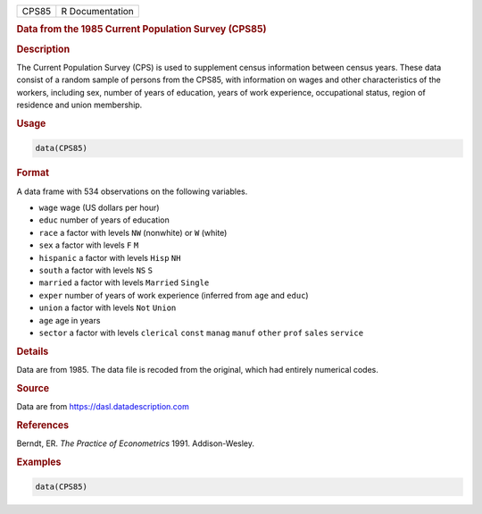 .. container::

   ===== ===============
   CPS85 R Documentation
   ===== ===============

   .. rubric:: Data from the 1985 Current Population Survey (CPS85)
      :name: CPS85

   .. rubric:: Description
      :name: description

   The Current Population Survey (CPS) is used to supplement census
   information between census years. These data consist of a random
   sample of persons from the CPS85, with information on wages and other
   characteristics of the workers, including sex, number of years of
   education, years of work experience, occupational status, region of
   residence and union membership.

   .. rubric:: Usage
      :name: usage

   .. code:: R

      data(CPS85)

   .. rubric:: Format
      :name: format

   A data frame with 534 observations on the following variables.

   -  ``wage`` wage (US dollars per hour)

   -  ``educ`` number of years of education

   -  ``race`` a factor with levels ``NW`` (nonwhite) or ``W`` (white)

   -  ``sex`` a factor with levels ``F`` ``M``

   -  ``hispanic`` a factor with levels ``Hisp`` ``NH``

   -  ``south`` a factor with levels ``NS`` ``S``

   -  ``married`` a factor with levels ``Married`` ``Single``

   -  ``exper`` number of years of work experience (inferred from
      ``age`` and ``educ``)

   -  ``union`` a factor with levels ``Not`` ``Union``

   -  ``age`` age in years

   -  ``sector`` a factor with levels ``clerical`` ``const`` ``manag``
      ``manuf`` ``other`` ``prof`` ``sales`` ``service``

   .. rubric:: Details
      :name: details

   Data are from 1985. The data file is recoded from the original, which
   had entirely numerical codes.

   .. rubric:: Source
      :name: source

   Data are from https://dasl.datadescription.com

   .. rubric:: References
      :name: references

   Berndt, ER. *The Practice of Econometrics* 1991. Addison-Wesley.

   .. rubric:: Examples
      :name: examples

   .. code:: R

      data(CPS85)
